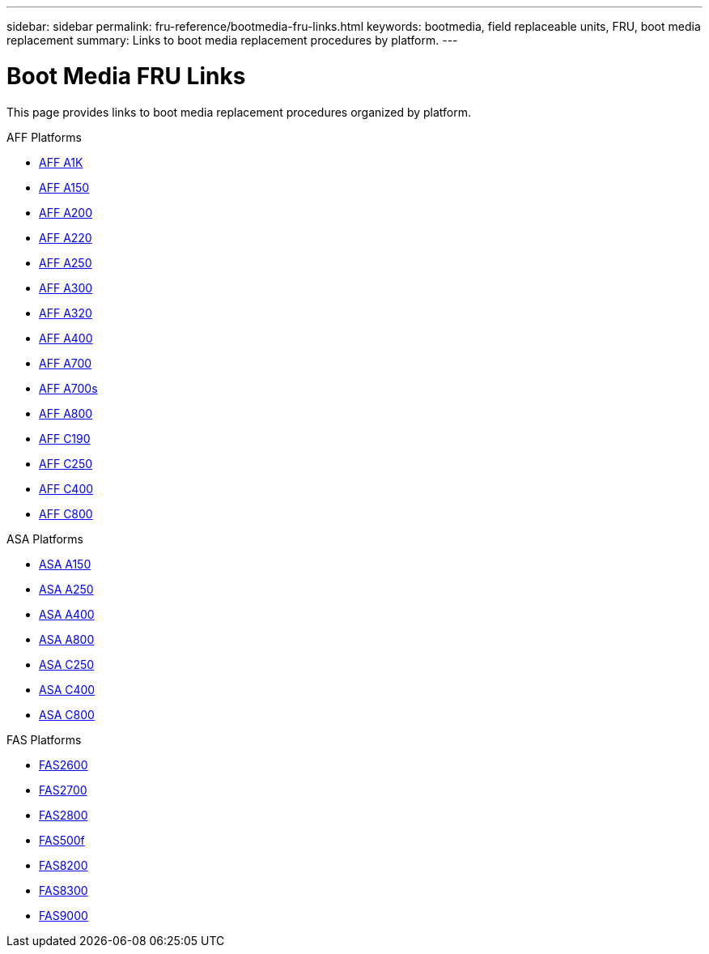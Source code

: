 ---
sidebar: sidebar
permalink: fru-reference/bootmedia-fru-links.html
keywords: bootmedia, field replaceable units, FRU, boot media replacement
summary: Links to boot media replacement procedures by platform.
---

= Boot Media FRU Links

This page provides links to boot media replacement procedures organized by platform.

[role="tabbed-block"]
====
.AFF Platforms
* link:..a1k/bootmedia-replace-overview.html[AFF A1K^]
* link:..a150/bootmedia-replace-overview.html[AFF A150^]
* link:..a200/bootmedia-replace-overview.html[AFF A200^]
* link:..a220/bootmedia-replace-overview.html[AFF A220^]
* link:..a250/bootmedia-replace-overview.html[AFF A250^]
* link:..a300/bootmedia-replace-overview.html[AFF A300^]
* link:..a320/bootmedia-replace-overview.html[AFF A320^]
* link:..a400/bootmedia-replace-overview.html[AFF A400^]
* link:..a700/bootmedia-replace-overview.html[AFF A700^]
* link:..a700s/bootmedia-replace-overview.html[AFF A700s^]
* link:..a800/bootmedia-replace-overview.html[AFF A800^]
* link:..c190/bootmedia-replace-overview.html[AFF C190^]
* link:..c250/bootmedia-replace-overview.html[AFF C250^]
* link:..c400/bootmedia-replace-overview.html[AFF C400^]
* link:..c800/bootmedia-replace-overview.html[AFF C800^]

.ASA Platforms
* link:..asa150/bootmedia-replace-overview.html[ASA A150^]
* link:..asa250/bootmedia-replace-overview.html[ASA A250^]
* link:..asa400/bootmedia-replace-overview.html[ASA A400^]
* link:..asa800/bootmedia-replace-overview.html[ASA A800^]
* link:..asa-c250/bootmedia-replace-overview.html[ASA C250^]
* link:..asa-c400/bootmedia-replace-overview.html[ASA C400^]
* link:..asa-c800/bootmedia-replace-overview.html[ASA C800^]

.FAS Platforms
* link:..fas2600/bootmedia-replace-overview.html[FAS2600^]
* link:..fas2700/bootmedia-replace-overview.html[FAS2700^]
* link:..fas2800/bootmedia-replace-overview.html[FAS2800^]
* link:..fas500f/bootmedia-replace-overview.html[FAS500f^]
* link:..fas8200/bootmedia-replace-overview.html[FAS8200^]
* link:..fas8300/bootmedia-replace-overview.html[FAS8300^]
* link:..fas9000/bootmedia-replace-overview.html[FAS9000^]
====